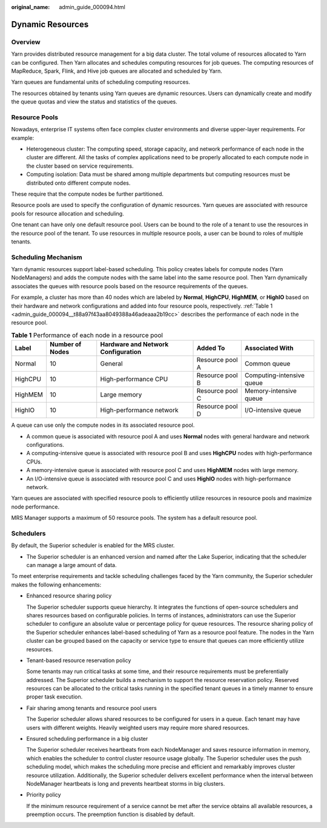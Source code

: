 :original_name: admin_guide_000094.html

.. _admin_guide_000094:

Dynamic Resources
=================

Overview
--------

Yarn provides distributed resource management for a big data cluster. The total volume of resources allocated to Yarn can be configured. Then Yarn allocates and schedules computing resources for job queues. The computing resources of MapReduce, Spark, Flink, and Hive job queues are allocated and scheduled by Yarn.

Yarn queues are fundamental units of scheduling computing resources.

The resources obtained by tenants using Yarn queues are dynamic resources. Users can dynamically create and modify the queue quotas and view the status and statistics of the queues.

Resource Pools
--------------

Nowadays, enterprise IT systems often face complex cluster environments and diverse upper-layer requirements. For example:

-  Heterogeneous cluster: The computing speed, storage capacity, and network performance of each node in the cluster are different. All the tasks of complex applications need to be properly allocated to each compute node in the cluster based on service requirements.
-  Computing isolation: Data must be shared among multiple departments but computing resources must be distributed onto different compute nodes.

These require that the compute nodes be further partitioned.

Resource pools are used to specify the configuration of dynamic resources. Yarn queues are associated with resource pools for resource allocation and scheduling.

One tenant can have only one default resource pool. Users can be bound to the role of a tenant to use the resources in the resource pool of the tenant. To use resources in multiple resource pools, a user can be bound to roles of multiple tenants.

Scheduling Mechanism
--------------------

Yarn dynamic resources support label-based scheduling. This policy creates labels for compute nodes (Yarn NodeManagers) and adds the compute nodes with the same label into the same resource pool. Then Yarn dynamically associates the queues with resource pools based on the resource requirements of the queues.

For example, a cluster has more than 40 nodes which are labeled by **Normal**, **HighCPU**, **HighMEM**, or **HighIO** based on their hardware and network configurations and added into four resource pools, respectively. :ref:`Table 1 <admin_guide_000094__t88a97f43aa8049388a46adeaaa2b19cc>` describes the performance of each node in the resource pool.

.. _admin_guide_000094__t88a97f43aa8049388a46adeaaa2b19cc:

.. table:: **Table 1** Performance of each node in a resource pool

   +---------+-----------------+------------------------------------+-----------------+---------------------------+
   | Label   | Number of Nodes | Hardware and Network Configuration | Added To        | Associated With           |
   +=========+=================+====================================+=================+===========================+
   | Normal  | 10              | General                            | Resource pool A | Common queue              |
   +---------+-----------------+------------------------------------+-----------------+---------------------------+
   | HighCPU | 10              | High-performance CPU               | Resource pool B | Computing-intensive queue |
   +---------+-----------------+------------------------------------+-----------------+---------------------------+
   | HighMEM | 10              | Large memory                       | Resource pool C | Memory-intensive queue    |
   +---------+-----------------+------------------------------------+-----------------+---------------------------+
   | HighIO  | 10              | High-performance network           | Resource pool D | I/O-intensive queue       |
   +---------+-----------------+------------------------------------+-----------------+---------------------------+

A queue can use only the compute nodes in its associated resource pool.

-  A common queue is associated with resource pool A and uses **Normal** nodes with general hardware and network configurations.
-  A computing-intensive queue is associated with resource pool B and uses **HighCPU** nodes with high-performance CPUs.
-  A memory-intensive queue is associated with resource pool C and uses **HighMEM** nodes with large memory.
-  An I/O-intensive queue is associated with resource pool C and uses **HighIO** nodes with high-performance network.

Yarn queues are associated with specified resource pools to efficiently utilize resources in resource pools and maximize node performance.

MRS Manager supports a maximum of 50 resource pools. The system has a default resource pool.

Schedulers
----------

By default, the Superior scheduler is enabled for the MRS cluster.

-  The Superior scheduler is an enhanced version and named after the Lake Superior, indicating that the scheduler can manage a large amount of data.

To meet enterprise requirements and tackle scheduling challenges faced by the Yarn community, the Superior scheduler makes the following enhancements:

-  Enhanced resource sharing policy

   The Superior scheduler supports queue hierarchy. It integrates the functions of open-source schedulers and shares resources based on configurable policies. In terms of instances, administrators can use the Superior scheduler to configure an absolute value or percentage policy for queue resources. The resource sharing policy of the Superior scheduler enhances label-based scheduling of Yarn as a resource pool feature. The nodes in the Yarn cluster can be grouped based on the capacity or service type to ensure that queues can more efficiently utilize resources.

-  Tenant-based resource reservation policy

   Some tenants may run critical tasks at some time, and their resource requirements must be preferentially addressed. The Superior scheduler builds a mechanism to support the resource reservation policy. Reserved resources can be allocated to the critical tasks running in the specified tenant queues in a timely manner to ensure proper task execution.

-  Fair sharing among tenants and resource pool users

   The Superior scheduler allows shared resources to be configured for users in a queue. Each tenant may have users with different weights. Heavily weighted users may require more shared resources.

-  Ensured scheduling performance in a big cluster

   The Superior scheduler receives heartbeats from each NodeManager and saves resource information in memory, which enables the scheduler to control cluster resource usage globally. The Superior scheduler uses the push scheduling model, which makes the scheduling more precise and efficient and remarkably improves cluster resource utilization. Additionally, the Superior scheduler delivers excellent performance when the interval between NodeManager heartbeats is long and prevents heartbeat storms in big clusters.

-  Priority policy

   If the minimum resource requirement of a service cannot be met after the service obtains all available resources, a preemption occurs. The preemption function is disabled by default.
